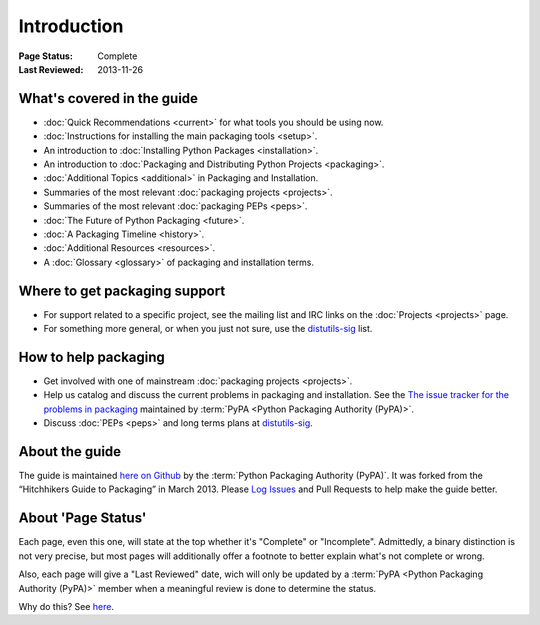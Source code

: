 ============
Introduction
============

:Page Status: Complete
:Last Reviewed: 2013-11-26

What's covered in the guide
===========================

* :doc:`Quick Recommendations <current>` for what tools you should be using now.
* :doc:`Instructions for installing the main packaging tools <setup>`.
* An introduction to :doc:`Installing Python Packages <installation>`.
* An introduction to :doc:`Packaging and Distributing Python Projects <packaging>`.
* :doc:`Additional Topics <additional>` in Packaging and Installation.
* Summaries of the most relevant :doc:`packaging projects <projects>`.
* Summaries of the most relevant :doc:`packaging PEPs <peps>`.
* :doc:`The Future of Python Packaging <future>`.
* :doc:`A Packaging Timeline <history>`.
* :doc:`Additional Resources <resources>`.
* A :doc:`Glossary <glossary>` of packaging and installation terms.


Where to get packaging support
==============================

* For support related to a specific project, see the mailing list and IRC links
  on the :doc:`Projects <projects>` page.
* For something more general, or when you just not sure, use the `distutils-sig
  <http://mail.python.org/mailman/listinfo/distutils-sig>`_ list.

How to help packaging
=====================

* Get involved with one of mainstream :doc:`packaging projects <projects>`.
* Help us catalog and discuss the current problems in packaging and
  installation.  See the `The issue tracker for the problems in packaging
  <https://github.com/pypa/packaging-problems/issues>`_ maintained by
  :term:`PyPA <Python Packaging Authority (PyPA)>`.
* Discuss :doc:`PEPs <peps>` and long terms plans at `distutils-sig
  <http://mail.python.org/mailman/listinfo/distutils-sig>`_.


About the guide
===============

The guide is maintained `here on Github
<https://github.com/pypa/python-packaging-user-guide>`_ by the :term:`Python
Packaging Authority (PyPA)`.  It was forked from the “Hitchhikers Guide to
Packaging” in March 2013. Please `Log Issues
<https://github.com/pypa/python-packaging-user-guide/issues>`_ and Pull
Requests to help make the guide better.

About 'Page Status'
===================

Each page, even this one, will state at the top whether it's "Complete" or
"Incomplete".  Admittedly, a binary distinction is not very precise, but most
pages will additionally offer a footnote to better explain what's not complete or wrong.

Also, each page will give a "Last Reviewed" date, wich will only be updated by a
:term:`PyPA <Python Packaging Authority (PyPA)>` member when a meaningful review
is done to determine the status.

Why do this? See `here
<https://bitbucket.org/pypa/python-packaging-user-guide/issue/8/please-make-the-last-edited-date-very#comment-6545169>`_.
